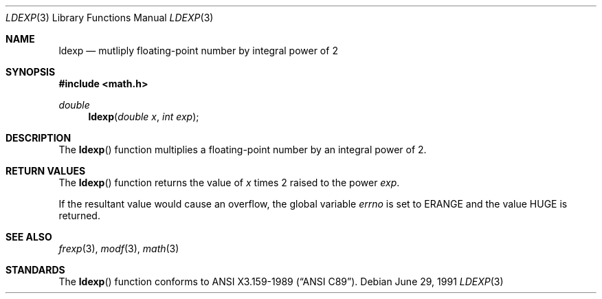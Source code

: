 .\" Copyright (c) 1991 The Regents of the University of California.
.\" All rights reserved.
.\"
.\" This code is derived from software contributed to Berkeley by
.\" the American National Standards Committee X3, on Information
.\" Processing Systems.
.\"
.\" Redistribution and use in source and binary forms, with or without
.\" modification, are permitted provided that the following conditions
.\" are met:
.\" 1. Redistributions of source code must retain the above copyright
.\"    notice, this list of conditions and the following disclaimer.
.\" 2. Redistributions in binary form must reproduce the above copyright
.\"    notice, this list of conditions and the following disclaimer in the
.\"    documentation and/or other materials provided with the distribution.
.\" 3. All advertising materials mentioning features or use of this software
.\"    must display the following acknowledgement:
.\"	This product includes software developed by the University of
.\"	California, Berkeley and its contributors.
.\" 4. Neither the name of the University nor the names of its contributors
.\"    may be used to endorse or promote products derived from this software
.\"    without specific prior written permission.
.\"
.\" THIS SOFTWARE IS PROVIDED BY THE REGENTS AND CONTRIBUTORS ``AS IS'' AND
.\" ANY EXPRESS OR IMPLIED WARRANTIES, INCLUDING, BUT NOT LIMITED TO, THE
.\" IMPLIED WARRANTIES OF MERCHANTABILITY AND FITNESS FOR A PARTICULAR PURPOSE
.\" ARE DISCLAIMED.  IN NO EVENT SHALL THE REGENTS OR CONTRIBUTORS BE LIABLE
.\" FOR ANY DIRECT, INDIRECT, INCIDENTAL, SPECIAL, EXEMPLARY, OR CONSEQUENTIAL
.\" DAMAGES (INCLUDING, BUT NOT LIMITED TO, PROCUREMENT OF SUBSTITUTE GOODS
.\" OR SERVICES; LOSS OF USE, DATA, OR PROFITS; OR BUSINESS INTERRUPTION)
.\" HOWEVER CAUSED AND ON ANY THEORY OF LIABILITY, WHETHER IN CONTRACT, STRICT
.\" LIABILITY, OR TORT (INCLUDING NEGLIGENCE OR OTHERWISE) ARISING IN ANY WAY
.\" OUT OF THE USE OF THIS SOFTWARE, EVEN IF ADVISED OF THE POSSIBILITY OF
.\" SUCH DAMAGE.
.\"
.\"     from: @(#)ldexp.3	5.2 (Berkeley) 6/29/91
.\"	$Id: ldexp.3,v 1.3 1993/10/18 20:04:00 jtc Exp $
.\"
.Dd June 29, 1991
.Dt LDEXP 3
.Os
.Sh NAME
.Nm ldexp
.Nd mutliply floating-point number by integral power of 2
.Sh SYNOPSIS
.Fd #include <math.h>
.Ft double
.Fn ldexp "double x" "int exp"
.Sh DESCRIPTION
The
.Fn ldexp
function multiplies a floating-point number by an integral
power of 2.
.Sh RETURN VALUES
The
.Fn ldexp
function returns the value of
.Fa x
times 2 raised to the power
.Fa exp .
.Pp
If the resultant value would cause an overflow,
the global variable
.Va errno
is set to
.Er ERANGE
and the value
.Dv HUGE
is returned.
.Sh SEE ALSO
.Xr frexp 3 ,
.Xr modf 3 ,
.Xr math 3
.Sh STANDARDS
The
.Fn ldexp
function conforms to
.St -ansiC .
